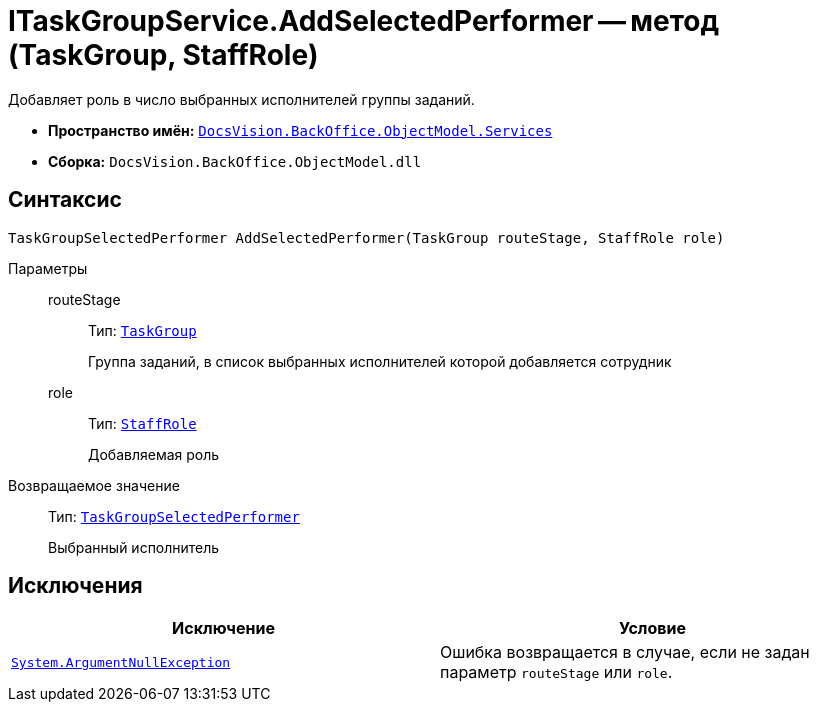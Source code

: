 = ITaskGroupService.AddSelectedPerformer -- метод (TaskGroup, StaffRole)

Добавляет роль в число выбранных исполнителей группы заданий.

* *Пространство имён:* `xref:api/DocsVision/BackOffice/ObjectModel/Services/Services_NS.adoc[DocsVision.BackOffice.ObjectModel.Services]`
* *Сборка:* `DocsVision.BackOffice.ObjectModel.dll`

== Синтаксис

[source,csharp]
----
TaskGroupSelectedPerformer AddSelectedPerformer(TaskGroup routeStage, StaffRole role)
----

Параметры::
routeStage:::
Тип: `xref:api/DocsVision/BackOffice/ObjectModel/TaskGroup_CL.adoc[TaskGroup]`
+
Группа заданий, в список выбранных исполнителей которой добавляется сотрудник

role:::
Тип: `xref:api/DocsVision/BackOffice/ObjectModel/StaffRole_CL.adoc[StaffRole]`
+
Добавляемая роль

Возвращаемое значение::
Тип: `xref:api/DocsVision/BackOffice/ObjectModel/TaskGroupSelectedPerformer_CL.adoc[TaskGroupSelectedPerformer]`
+
Выбранный исполнитель

== Исключения

[cols=",",options="header"]
|===
|Исключение |Условие
|`http://msdn.microsoft.com/ru-ru/library/system.argumentnullexception.aspx[System.ArgumentNullException]` |Ошибка возвращается в случае, если не задан параметр `routeStage` или `role`.
|===

